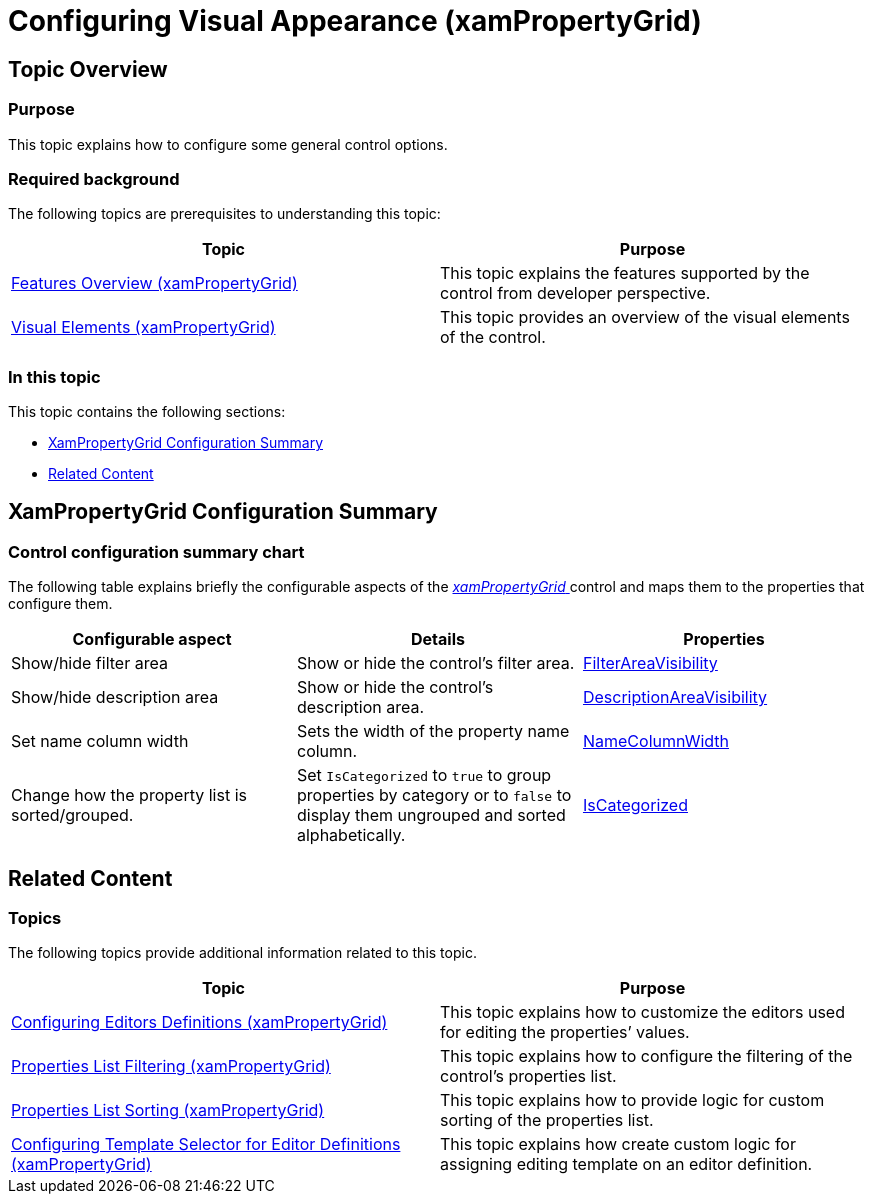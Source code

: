 ﻿////

|metadata|
{
    "name": "xampropertygrid-conf-visuals",
    "tags": ["How Do I","Layouts"],
    "controlName": ["xamPropertyGrid"],
    "guid": "9b8c21eb-87b9-4526-9642-ce76d3dd40ff",  
    "buildFlags": [],
    "createdOn": "2014-08-28T10:40:36.3648458Z"
}
|metadata|
////

= Configuring Visual Appearance (xamPropertyGrid)

== Topic Overview

=== Purpose

This topic explains how to configure some general control options.

=== Required background

The following topics are prerequisites to understanding this topic:

[options="header", cols="a,a"]
|====
|Topic|Purpose

| link:xampropertygrid-features-overview.html[Features Overview (xamPropertyGrid)]
|This topic explains the features supported by the control from developer perspective.

| link:xampropertygrid-visual-elements.html[Visual Elements (xamPropertyGrid)]
|This topic provides an overview of the visual elements of the control.

|====

=== In this topic

This topic contains the following sections:

* <<_Ref394410296, XamPropertyGrid Configuration Summary >>
* <<_Ref394410303, Related Content >>

[[_Ref394410296]]

== XamPropertyGrid Configuration Summary

=== Control configuration summary chart

The following table explains briefly the configurable aspects of the link:{ApiPlatform}controls.editors.xampropertygrid{ApiVersion}~infragistics.controls.editors.xampropertygrid_members.html[ _xamPropertyGrid_  ] control and maps them to the properties that configure them.

[options="header", cols="a,a,a"]
|====
|Configurable aspect|Details|Properties

|[[_Hlk356484826]] 

Show/hide filter area
|Show or hide the control’s filter area.
| link:{ApiPlatform}controls.editors.xampropertygrid{ApiVersion}~infragistics.controls.editors.xampropertygrid~filterareavisibility.html[FilterAreaVisibility]

|Show/hide description area
|Show or hide the control’s description area.
| link:{ApiPlatform}controls.editors.xampropertygrid{ApiVersion}~infragistics.controls.editors.xampropertygrid~descriptionareavisibility.html[DescriptionAreaVisibility]

|Set name column width
|Sets the width of the property name column.
| link:{ApiPlatform}controls.editors.xampropertygrid{ApiVersion}~infragistics.controls.editors.xampropertygrid~namecolumnwidth.html[NameColumnWidth]

|Change how the property list is sorted/grouped.
|Set `IsCategorized` to `true` to group properties by category or to `false` to display them ungrouped and sorted alphabetically.
| link:{ApiPlatform}controls.editors.xampropertygrid{ApiVersion}~infragistics.controls.editors.xampropertygrid~iscategorized.html[IsCategorized]

|====

[[_Ref394410303]]
== Related Content

=== Topics

The following topics provide additional information related to this topic.

[options="header", cols="a,a"]
|====
|Topic|Purpose

| link:xampropertygrid-conf-editors.html[Configuring Editors Definitions (xamPropertyGrid)]
|This topic explains how to customize the editors used for editing the properties’ values.

| link:xampropertygrid-conf-properties-filtering.html[Properties List Filtering (xamPropertyGrid)]
|This topic explains how to configure the filtering of the control’s properties list.

| link:xampropertygrid-conf-properties-sorting.html[Properties List Sorting (xamPropertyGrid)]
|This topic explains how to provide logic for custom sorting of the properties list.

| link:xampropertygrid-conf-templateselector.html[Configuring Template Selector for Editor Definitions (xamPropertyGrid)]
|This topic explains how create custom logic for assigning editing template on an editor definition.

|====